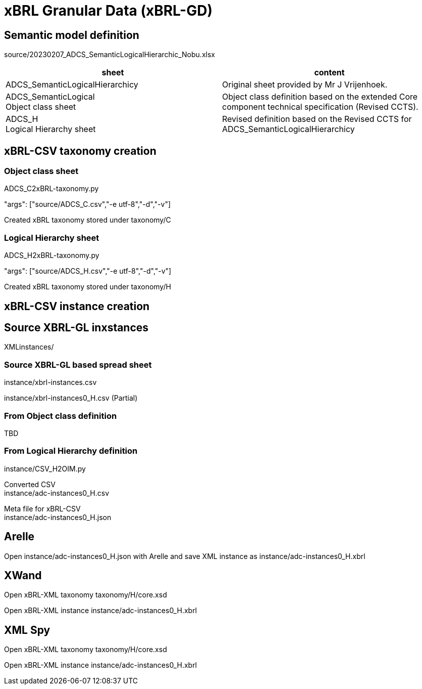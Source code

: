 = xBRL Granular Data (xBRL-GD)

== Semantic model definition

source/20230207_ADCS_SemanticLogicalHierarchic_Nobu.xlsx

[headers,cols="1,1"]
|===
^|sheet ^|content 

|ADCS_SemanticLogicalHierarchicy
|Original sheet provided by Mr J Vrijenhoek.

|ADCS_SemanticLogical +
Object class sheet
|Object class definition based on the extended Core component technical specification (Revised CCTS).

|ADCS_H +
Logical Hierarchy sheet
|Revised definition based on the Revised CCTS for ADCS_SemanticLogicalHierarchicy

|===

== xBRL-CSV taxonomy creation

=== Object class sheet

ADCS_C2xBRL-taxonomy.py

"args": ["source/ADCS_C.csv","-e utf-8","-d","-v"]

Created xBRL taxonomy stored under taxonomy/C

=== Logical Hierarchy sheet

ADCS_H2xBRL-taxonomy.py

"args": ["source/ADCS_H.csv","-e utf-8","-d","-v"]

Created xBRL taxonomy stored under taxonomy/H

== xBRL-CSV instance creation

== Source XBRL-GL inxstances

XMLinstances/

=== Source XBRL-GL based spread sheet

instance/xbrl-instances.csv

instance/xbrl-instances0_H.csv (Partial)

=== From Object class definition

TBD

=== From Logical Hierarchy definition

instance/CSV_H2OIM.py

Converted CSV +
instance/adc-instances0_H.csv

Meta file for xBRL-CSV +
instance/adc-instances0_H.json

== Arelle

Open instance/adc-instances0_H.json with Arelle and save XML instance as instance/adc-instances0_H.xbrl

== XWand

Open xBRL-XML taxonomy taxonomy/H/core.xsd

Open xBRL-XML instance instance/adc-instances0_H.xbrl

== XML Spy

Open xBRL-XML taxonomy taxonomy/H/core.xsd

Open xBRL-XML instance instance/adc-instances0_H.xbrl
